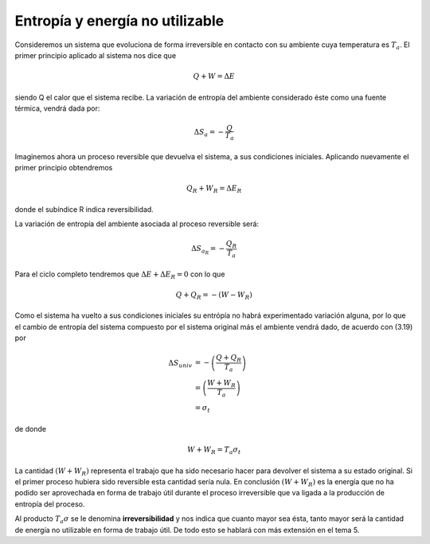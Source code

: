 Entropía y energía no utilizable
================================

Consideremos un sistema que evoluciona de forma irreversible en contacto con su ambiente cuya temperatura es :math:`T_a`. El primer principio aplicado al sistema nos dice que

.. math::


   Q+W= \Delta E


siendo Q el calor que el sistema recibe. La variación de entropía del ambiente considerado éste como una fuente térmica, vendrá dada por:

.. math::

   \Delta S_a = -\frac{Q}{T_a}

Imaginemos ahora un proceso reversible que devuelva el sistema, a sus condiciones iniciales. Aplicando nuevamente el primer principio obtendremos

.. math::

   Q_R + W_R = \Delta E_R

donde el subíndice R indica reversibilidad.

La variación de entropía del ambiente asociada al proceso reversible será:

.. math::

   \Delta S_{a_R} = -\frac{Q_R}{T_a}

Para el ciclo completo tendremos que :math:`\Delta E + \Delta E_R = 0` con lo que

.. math::

   Q+Q_R = -(W-W_R)

Como el sistema ha vuelto a sus condiciones iniciales su entrópía no habrá experimentado variación alguna, por lo que el cambio de entropía del sistema compuesto por el sistema original más el ambiente vendrá dado, de acuerdo con (3.19) por

.. math::

   \Delta S_{univ} &= - \left( \frac{Q+Q_R}{T_a} \right)\\
   &= \left( \frac{W+W_R}{T_a}\right)\\
   &= \sigma_t


de donde

.. math::

   W+W_R = T_a \sigma_t

La cantidad :math:`(W + W_R)` representa el trabajo que ha sido necesario hacer para devolver el sistema a su estado original. Si el primer proceso hubiera sido reversible esta cantidad sería nula. En conclusión :math:`(W + W_R)` es la energía que no ha podido ser aprovechada en forma de trabajo útil durante el proceso irreversible que va ligada a la producción de entropía del proceso.

Al producto :math:`T_a \sigma` se le denomina **irreversibilidad** y nos indica que cuanto mayor sea ésta, tanto mayor será la cantidad de energía no utilizable en forma de trabajo útil. De todo esto se hablará con más extensión en el tema 5.
